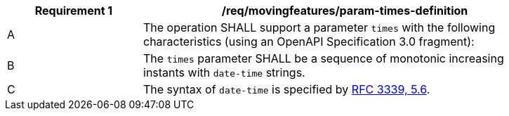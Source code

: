 [[req_mf_times-parameter-definition]]
[width="90%",cols="2,6a",options="header"]
|===
^|*Requirement {counter:req-id}* |*/req/movingfeatures/param-times-definition*
^|A |The operation SHALL support a parameter `times` with the following characteristics (using an OpenAPI Specification 3.0 fragment):

[source,yaml]
----
// include::../../../schema/times-parameter.yaml[]
----
^|B |The `times` parameter SHALL be a sequence of monotonic increasing instants with `date-time` strings.
^|C |The syntax of `date-time` is specified by https://datatracker.ietf.org/doc/html/rfc3339#section-5.6[RFC 3339, 5.6].
|===